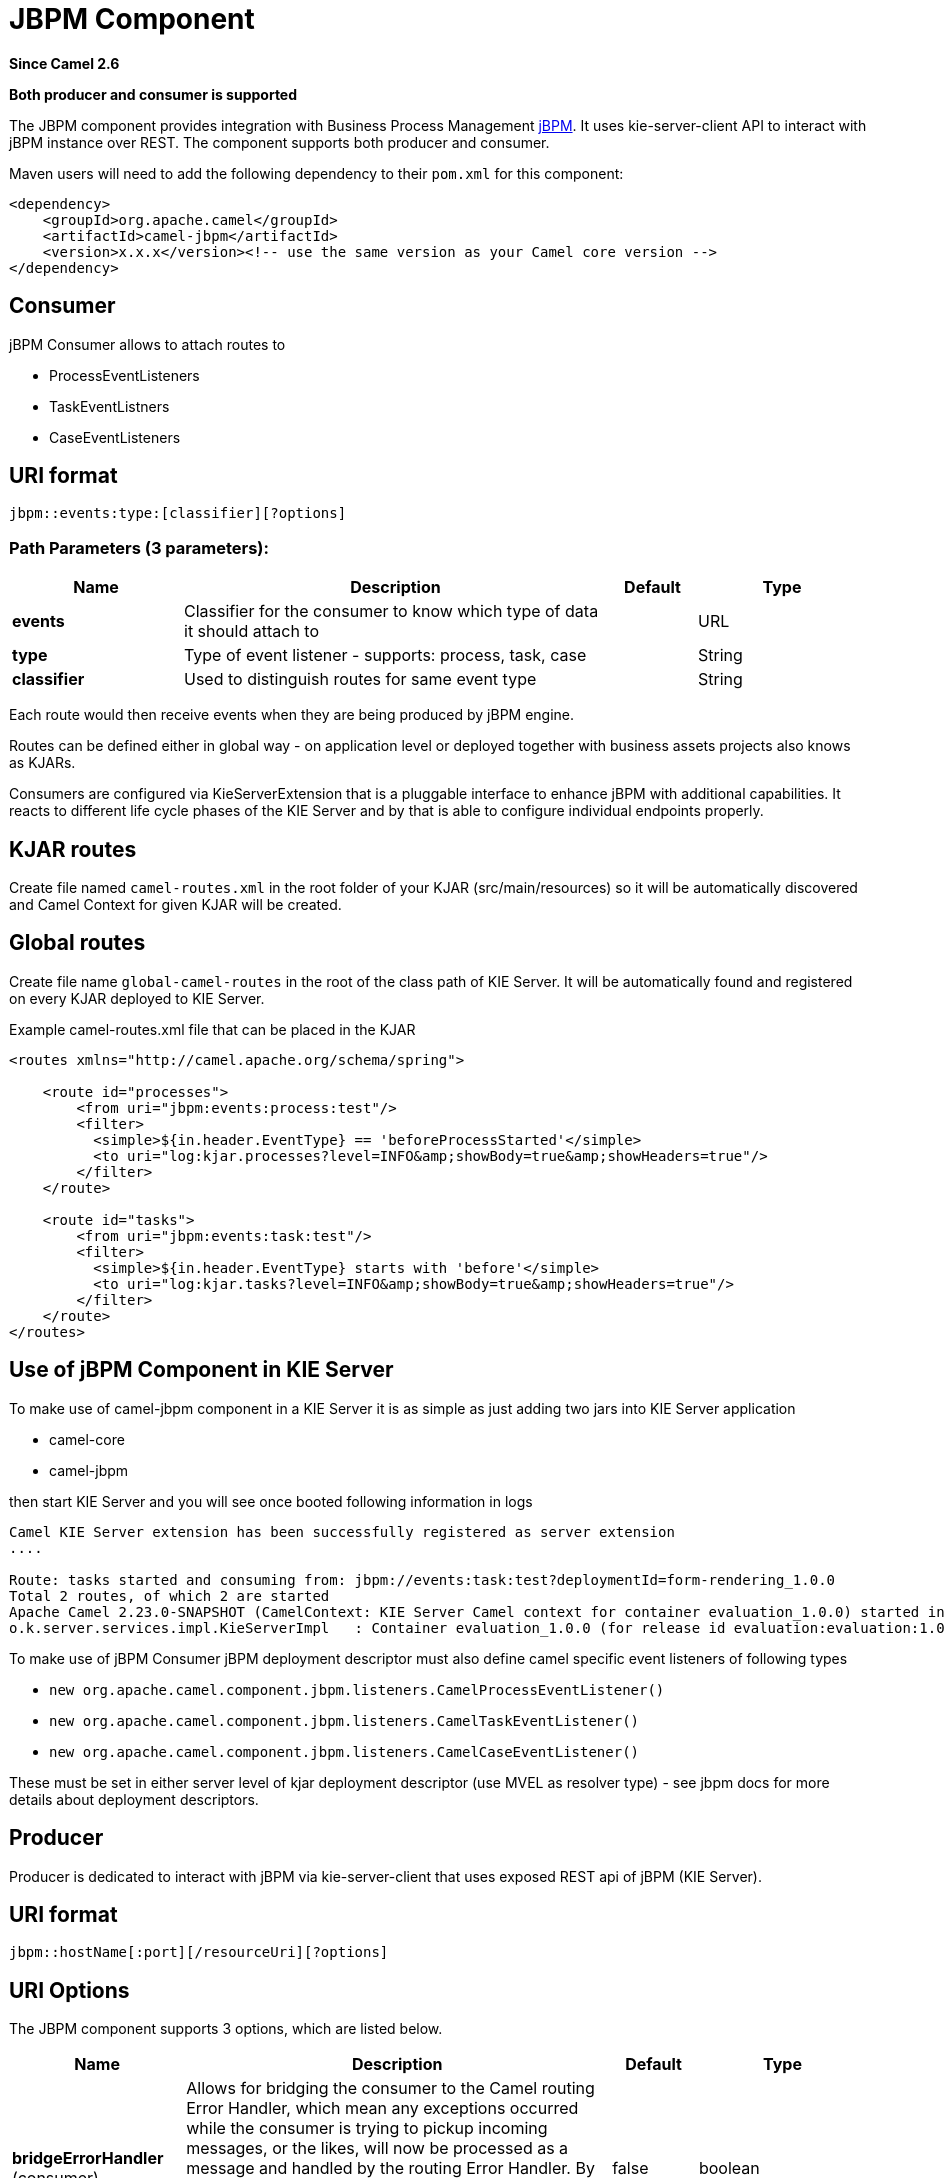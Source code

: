 [[jbpm-component]]
= JBPM Component
:page-source: components/camel-jbpm/src/main/docs/jbpm-component.adoc

*Since Camel 2.6*

// HEADER START
*Both producer and consumer is supported*
// HEADER END

The JBPM component provides integration with Business Process
Management http://www.jbpm.org/[jBPM]. It uses
kie-server-client API to interact with jBPM instance over REST. The
component supports both producer and consumer.

Maven users will need to add the following dependency to their `pom.xml`
for this component:

[source,xml]
------------------------------------------------------------------------------------
<dependency>
    <groupId>org.apache.camel</groupId>
    <artifactId>camel-jbpm</artifactId>
    <version>x.x.x</version><!-- use the same version as your Camel core version -->
</dependency>
------------------------------------------------------------------------------------

== Consumer

jBPM Consumer allows to attach routes to 

* ProcessEventListeners
* TaskEventListners
* CaseEventListeners

== URI format

[source,java]
---------------------------------------------
jbpm::events:type:[classifier][?options]
---------------------------------------------

=== Path Parameters (3 parameters):


[width="100%",cols="2,5,^1,2",options="header"]
|===
| Name | Description | Default | Type
| *events* | Classifier for the consumer to know which type of data it should attach to |  | URL
| *type* | Type of event listener - supports: process, task, case |  | String
| *classifier* | Used to distinguish routes for same event type|  | String
|===

Each route would then receive events when they are being produced by jBPM engine.

Routes can be defined either in global way - on application level or deployed 
together with business assets projects also knows as KJARs.

Consumers are configured via KieServerExtension that is a pluggable interface to enhance
jBPM with additional capabilities. It reacts to different life cycle phases of the KIE Server
and by that is able to configure individual endpoints properly.

== KJAR routes

Create file named `camel-routes.xml` in the root folder of your KJAR (src/main/resources) so it will be automatically 
discovered and Camel Context for given KJAR will be created.

== Global routes

Create file name `global-camel-routes` in the root of the class path of KIE Server. It will be automatically found and registered
on every KJAR deployed to KIE Server.


Example camel-routes.xml file that can be placed in the KJAR

[source, xml]
----
<routes xmlns="http://camel.apache.org/schema/spring">
    
    <route id="processes">
        <from uri="jbpm:events:process:test"/>
        <filter>
          <simple>${in.header.EventType} == 'beforeProcessStarted'</simple>
          <to uri="log:kjar.processes?level=INFO&amp;showBody=true&amp;showHeaders=true"/>
        </filter>
    </route>
    
    <route id="tasks">
        <from uri="jbpm:events:task:test"/>
        <filter>
          <simple>${in.header.EventType} starts with 'before'</simple>
          <to uri="log:kjar.tasks?level=INFO&amp;showBody=true&amp;showHeaders=true"/>
        </filter>
    </route>
</routes>
----


== Use of jBPM Component in KIE Server

To make use of camel-jbpm component in a KIE Server it is as simple as just adding two jars into KIE Server application

* camel-core
* camel-jbpm

then start KIE Server and you will see once booted following information in logs

[source, plain]
----
Camel KIE Server extension has been successfully registered as server extension
....

Route: tasks started and consuming from: jbpm://events:task:test?deploymentId=form-rendering_1.0.0
Total 2 routes, of which 2 are started
Apache Camel 2.23.0-SNAPSHOT (CamelContext: KIE Server Camel context for container evaluation_1.0.0) started in 0.378 seconds
o.k.server.services.impl.KieServerImpl   : Container evaluation_1.0.0 (for release id evaluation:evaluation:1.0.0) successfully started
----

To make use of jBPM Consumer jBPM deployment descriptor must also define camel specific event listeners of following types

* `new org.apache.camel.component.jbpm.listeners.CamelProcessEventListener()`
* `new org.apache.camel.component.jbpm.listeners.CamelTaskEventListener()`
* `new org.apache.camel.component.jbpm.listeners.CamelCaseEventListener()`

These must be set in either server level of kjar deployment descriptor (use MVEL as resolver type) - see jbpm docs for more details about
deployment descriptors.

== Producer

Producer is dedicated to interact with jBPM via kie-server-client that uses exposed REST api of 
jBPM (KIE Server).

== URI format

[source,java]
---------------------------------------------
jbpm::hostName[:port][/resourceUri][?options]
---------------------------------------------

== URI Options


// component options: START
The JBPM component supports 3 options, which are listed below.



[width="100%",cols="2,5,^1,2",options="header"]
|===
| Name | Description | Default | Type
| *bridgeErrorHandler* (consumer) | Allows for bridging the consumer to the Camel routing Error Handler, which mean any exceptions occurred while the consumer is trying to pickup incoming messages, or the likes, will now be processed as a message and handled by the routing Error Handler. By default the consumer will use the org.apache.camel.spi.ExceptionHandler to deal with exceptions, that will be logged at WARN or ERROR level and ignored. | false | boolean
| *lazyStartProducer* (producer) | Whether the producer should be started lazy (on the first message). By starting lazy you can use this to allow CamelContext and routes to startup in situations where a producer may otherwise fail during starting and cause the route to fail being started. By deferring this startup to be lazy then the startup failure can be handled during routing messages via Camel's routing error handlers. Beware that when the first message is processed then creating and starting the producer may take a little time and prolong the total processing time of the processing. | false | boolean
| *basicPropertyBinding* (advanced) | Whether the component should use basic property binding (Camel 2.x) or the newer property binding with additional capabilities | false | boolean
|===
// component options: END





// endpoint options: START
The JBPM endpoint is configured using URI syntax:

----
jbpm:connectionURL
----

with the following path and query parameters:

=== Path Parameters (2 parameters):


[width="100%",cols="2,5,^1,2",options="header"]
|===
| Name | Description | Default | Type
| *connectionURL* | *Required* The URL to the jBPM server. |  | URL
| *eventListenerType* | Sets the event listener type to attach to |  | String
|===


=== Query Parameters (32 parameters):


[width="100%",cols="2,5,^1,2",options="header"]
|===
| Name | Description | Default | Type
| *attachmentId* (common) | attachId to use when retrieving attachments |  | Long
| *contentId* (common) | contentId to use when retrieving attachments |  | Long
| *deploymentId* (common) | *Required* The id of the deployment |  | String
| *emitterSendItems* (common) | Sets if event produced by emitter should be sent as single items or complete collection |  | Boolean
| *event* (common) | the data associated with this event when signalEvent operation is performed |  | Object
| *eventType* (common) | the type of event to use when signalEvent operation is performed |  | String
| *identifier* (common) | identifier the global identifier |  | String
| *maxNumber* (common) | the maximum number of rules that should be fired |  | Integer
| *page* (common) | The page to use when retrieving user tasks |  | Integer
| *pageSize* (common) | The page size to use when retrieving user tasks |  | Integer
| *processId* (common) | the id of the process that should be acted upon |  | String
| *processInstanceId* (common) | the id of the process instance |  | Long
| *targetUserId* (common) | The targetUserId used when delegating a task |  | String
| *task* (common) | The task instance to use with task operations |  | Task
| *taskId* (common) | the id of the task |  | Long
| *timeout* (common) | A timeout value |  | Integer
| *userId* (common) | userId to use with task operations |  | String
| *value* (common) | the value to assign to the global identifier |  | Object
| *workItemId* (common) | the id of the work item |  | Long
| *bridgeErrorHandler* (consumer) | Allows for bridging the consumer to the Camel routing Error Handler, which mean any exceptions occurred while the consumer is trying to pickup incoming messages, or the likes, will now be processed as a message and handled by the routing Error Handler. By default the consumer will use the org.apache.camel.spi.ExceptionHandler to deal with exceptions, that will be logged at WARN or ERROR level and ignored. | false | boolean
| *exceptionHandler* (consumer) | To let the consumer use a custom ExceptionHandler. Notice if the option bridgeErrorHandler is enabled then this option is not in use. By default the consumer will deal with exceptions, that will be logged at WARN or ERROR level and ignored. |  | ExceptionHandler
| *exchangePattern* (consumer) | Sets the exchange pattern when the consumer creates an exchange. The value can be one of: InOnly, InOut, InOptionalOut |  | ExchangePattern
| *lazyStartProducer* (producer) | Whether the producer should be started lazy (on the first message). By starting lazy you can use this to allow CamelContext and routes to startup in situations where a producer may otherwise fail during starting and cause the route to fail being started. By deferring this startup to be lazy then the startup failure can be handled during routing messages via Camel's routing error handlers. Beware that when the first message is processed then creating and starting the producer may take a little time and prolong the total processing time of the processing. | false | boolean
| *operation* (producer) | The operation to perform | startProcess | String
| *basicPropertyBinding* (advanced) | Whether the endpoint should use basic property binding (Camel 2.x) or the newer property binding with additional capabilities | false | boolean
| *entities* (advanced) | The potentialOwners when nominateTask operation is performed |  | List
| *extraJaxbClasses* (advanced) | To load additional classes when working with XML |  | Class[]
| *parameters* (advanced) | the variables that should be set for various operations |  | Map
| *synchronous* (advanced) | Sets whether synchronous processing should be strictly used, or Camel is allowed to use asynchronous processing (if supported). | false | boolean
| *statuses* (filter) | The list of status to use when filtering tasks |  | List
| *password* (security) | Password for authentication |  | String
| *userName* (security) | Username for authentication |  | String
|===
// endpoint options: END
// spring-boot-auto-configure options: START
== Spring Boot Auto-Configuration

When using Spring Boot make sure to use the following Maven dependency to have support for auto configuration:

[source,xml]
----
<dependency>
  <groupId>org.apache.camel.springboot</groupId>
  <artifactId>camel-jbpm-starter</artifactId>
  <version>x.x.x</version>
  <!-- use the same version as your Camel core version -->
</dependency>
----


The component supports 4 options, which are listed below.



[width="100%",cols="2,5,^1,2",options="header"]
|===
| Name | Description | Default | Type
| *camel.component.jbpm.basic-property-binding* | Whether the component should use basic property binding (Camel 2.x) or the newer property binding with additional capabilities | false | Boolean
| *camel.component.jbpm.bridge-error-handler* | Allows for bridging the consumer to the Camel routing Error Handler, which mean any exceptions occurred while the consumer is trying to pickup incoming messages, or the likes, will now be processed as a message and handled by the routing Error Handler. By default the consumer will use the org.apache.camel.spi.ExceptionHandler to deal with exceptions, that will be logged at WARN or ERROR level and ignored. | false | Boolean
| *camel.component.jbpm.enabled* | Whether to enable auto configuration of the jbpm component. This is enabled by default. |  | Boolean
| *camel.component.jbpm.lazy-start-producer* | Whether the producer should be started lazy (on the first message). By starting lazy you can use this to allow CamelContext and routes to startup in situations where a producer may otherwise fail during starting and cause the route to fail being started. By deferring this startup to be lazy then the startup failure can be handled during routing messages via Camel's routing error handlers. Beware that when the first message is processed then creating and starting the producer may take a little time and prolong the total processing time of the processing. | false | Boolean
|===
// spring-boot-auto-configure options: END





== Message Headers

[width="100%",cols="10%,10%,10%,70%",options="header",]
|=======================================================================
|Name |Default Value |Type |Description

|CamelJBPMValue |null |Object |the value to assign to the global identifier

|CamelJBPMOperation |PUT |String |The operation to perform. The operation name must be prefixed with
CamelJBPMOperation and the name of the operation. See the full list
above. It is case insensitive.

|CamelJBPMProcessId |null |String |the id of the process that should be acted upon

|CamelJBPMProcessInstanceId |0 |Long |the id of the process instance

|CamelJBPMParameters |null |Map<String, Object> |the variables that should be set for various operations

|CamelJBPMEventType |null |String |the type of event to use when signalEvent operation is performed

|CamelJBPMEvent |null |String |The type of the received event. Possible values defined here
org.infinispan.notifications.cachelistener.event.Event.Type

|CamelJBPMMaxNumber |null |Integer |the maximum number of rules that should be fired

|CamelJBPMIdentifier |null |long |identifier the global identifier

|CamelJBPMWorkItemId |0 |Long |the id of the work item

|CamelJBPMTaskId |0 |Long |the id of the task

|CamelJBPMTask |null |Task |The task instance to use with task operations

|CamelJBPMUserId |null |String |userId to use with task operations

|CamelJBPMTargetUserId |null |String |The targetUserId used when delegating a task

|CamelJBPMLanguage |null |String |The language to use when filtering user tasks

|CamelJBPMAttachmentId |0 |Long |attachId to use when retrieving attachments

|CamelJBPMContentId |0 |Long |contentId to use when retrieving attachments

|CamelJBPMEntityList |null |List<String> |The potentialOwners when nominateTask operation is performed

|CamelJBPMStatusList |null |List<String> |The list of status to use when filtering tasks
|=======================================================================

== Example

Below is an example route that starts a business process with id
evaluation. To run this example you need jBPM to run locally, easiest is to use single zip 
distribution - downloaded from jbpm.org. Next, start it and import Evaluation sample project, build and deploy.
Once done this test can be ran out of the box.

[source,java]
----------------------------------------------------------------------------------------------
Map<String, Object> params = new HashMap<>();
params.put("employee", "wbadmin");
params.put("reason", "Camel asks for it");

from("direct:start")
        .setHeader(JBPMConstants.PROCESS_ID, constant("evaluation"))
        .setHeader((JBPMConstants.PARAMETERS, params))
        .to("jbpm:http://localhost:8080/kie-server/services/rest/server?userName=wbadmin&password=wbadmin
        &deploymentId=evaluation");
----------------------------------------------------------------------------------------------

